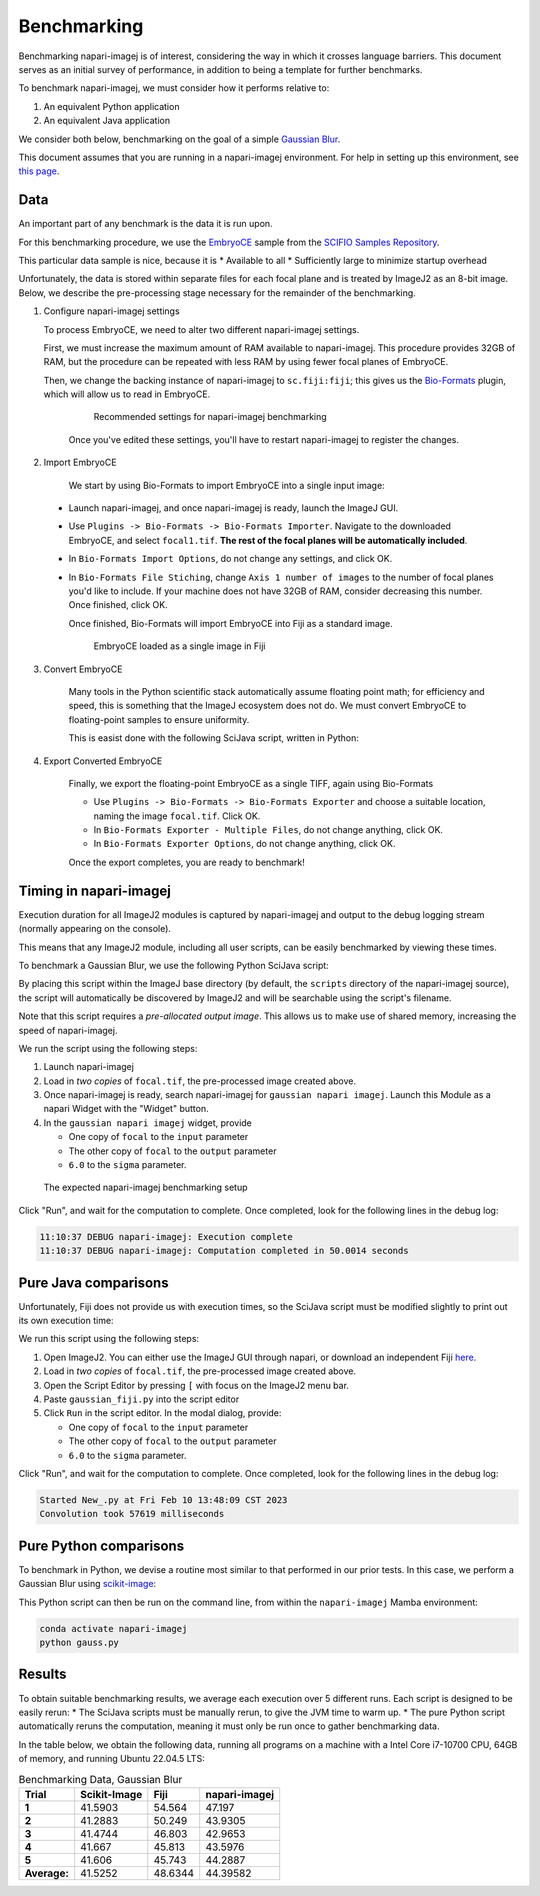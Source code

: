 ============
Benchmarking
============

Benchmarking napari-imagej is of interest, considering the way in which it crosses language barriers. This document serves as an initial survey of performance, in addition to being a template for further benchmarks.

To benchmark napari-imagej, we must consider how it performs relative to:

#. An equivalent Python application
#. An equivalent Java application

We consider both below, benchmarking on the goal of a simple `Gaussian Blur <https://en.wikipedia.org/wiki/Gaussian_blur>`_.

This document assumes that you are running in a napari-imagej environment. For help in setting up this environment, see `this page <./Install.html>`_.

Data
----

An important part of any benchmark is the data it is run upon.

For this benchmarking procedure, we use the `EmbryoCE <https://samples.scif.io/EmbryoCE.zip>`_ sample from the `SCIFIO Samples Repository <https://samples.scif.io>`_.

This particular data sample is nice, because it is
* Available to all
* Sufficiently large to minimize startup overhead

Unfortunately, the data is stored within separate files for each focal plane and is treated by ImageJ2 as an 8-bit image. Below, we describe the pre-processing stage necessary for the remainder of the benchmarking.

1. Configure napari-imagej settings
   
   To process EmbryoCE, we need to alter two different napari-imagej settings. 
   
   First, we must increase the maximum amount of RAM available to napari-imagej. This procedure provides 32GB of RAM, but the procedure can be repeated with less RAM by using fewer focal planes of EmbryoCE.

   Then, we change the backing instance of napari-imagej to ``sc.fiji:fiji``; this gives us the Bio-Formats_ plugin, which will allow us to read in EmbryoCE.

    .. figure:: https://media.imagej.net/napari-imagej/benchmarking_settings.png
        :scale: 50 %
        
        Recommended settings for napari-imagej benchmarking

    Once you've edited these settings, you'll have to restart napari-imagej to register the changes.

2. Import EmbryoCE

    We start by using Bio-Formats to import EmbryoCE into a single input image:

  * Launch napari-imagej, and once napari-imagej is ready, launch the ImageJ GUI.
  * Use ``Plugins -> Bio-Formats -> Bio-Formats Importer``. Navigate to the downloaded EmbryoCE, and select ``focal1.tif``. **The rest of the focal planes will be automatically included**.
  * In ``Bio-Formats Import Options``, do not change any settings, and click OK.
  * In ``Bio-Formats File Stiching``, change ``Axis 1 number of images`` to the number of focal planes you'd like to include. If your machine does not have 32GB of RAM, consider decreasing this number. Once finished, click OK.

    Once finished, Bio-Formats will import EmbryoCE into Fiji as a standard image. 

    .. figure:: https://media.imagej.net/napari-imagej/benchmarking_focal_in_fiji.png
        :scale: 50 %
        
        EmbryoCE loaded as a single image in Fiji
    
3. Convert EmbryoCE

    Many tools in the Python scientific stack automatically assume floating point math; for efficiency and speed, this is something that the ImageJ ecosystem does not do. We must convert EmbryoCE to floating-point samples to ensure uniformity.

    This is easist done with the following SciJava script, written in Python:

    .. code-block:: python
        :caption: convert_to_float.py

        #@Img input
        #@OUTPUT converted
        #@OpService ops

        converted = ops.convert().float64(input)
    
4. Export Converted EmbryoCE

    Finally, we export the floating-point EmbryoCE as a single TIFF, again using Bio-Formats

    * Use ``Plugins -> Bio-Formats -> Bio-Formats Exporter`` and choose a suitable location, naming the image ``focal.tif``. Click OK.
    * In ``Bio-Formats Exporter - Multiple Files``, do not change anything, click OK.
    * In ``Bio-Formats Exporter Options``, do not change anything, click OK.

    Once the export completes, you are ready to benchmark!

Timing in napari-imagej
-----------------------

Execution duration for all ImageJ2 modules is captured by napari-imagej and output to the debug logging stream (normally appearing on the console).

This means that any ImageJ2 module, including all user scripts, can be easily benchmarked by viewing these times.

To benchmark a Gaussian Blur, we use the following Python SciJava script:

.. code-block:: python
   :caption: gaussian_napari_imagej.py

    #@Img input
    #@Img output
    #@Double sigma

    from net.imglib2.algorithm.gauss3 import Gauss3
    from net.imglib2.view import Views

    Gauss3.gauss(sigma, Views.extendMirrorSingle(input), output)

By placing this script within the ImageJ base directory (by default, the ``scripts`` directory of the napari-imagej source), the script will automatically be discovered by ImageJ2 and will be searchable using the script's filename.

Note that this script requires a *pre-allocated output image*. This allows us to make use of shared memory, increasing the speed of napari-imagej.

We run the script using the following steps:

#. Launch napari-imagej
#. Load in *two copies* of ``focal.tif``, the pre-processed image created above.
#. Once napari-imagej is ready, search napari-imagej for ``gaussian napari imagej``. Launch this Module as a napari Widget with the "Widget" button.
#. In the ``gaussian napari imagej`` widget, provide

   * One copy of ``focal`` to the ``input`` parameter
   * The other copy of ``focal`` to the ``output`` parameter
   * ``6.0`` to the ``sigma`` parameter.

.. figure:: https://media.imagej.net/napari-imagej/benchmarking_setup_napari.png
    :scale: 50 %
    
    The expected napari-imagej benchmarking setup

Click "Run", and wait for the computation to complete. Once completed, look for the following lines in the debug log:

.. code-block:: bash

    11:10:37 DEBUG napari-imagej: Execution complete
    11:10:37 DEBUG napari-imagej: Computation completed in 50.0014 seconds

Pure Java comparisons
---------------------

Unfortunately, Fiji does not provide us with execution times, so the SciJava script must be modified slightly to print out its own execution time:

.. code-block:: python
    :caption: gaussian_fiji.py

    #@Img input
    #@Img output
    #@Double sigma

    from java.lang import System
    from net.imglib2.algorithm.gauss3 import Gauss3
    from net.imglib2.view import Views

    start = System.currentTimeMillis()

    Gauss3.gauss(sigma, Views.extendMirrorSingle(input), output)

    end = System.currentTimeMillis()

    print("Convolution took " + str(end - start) + " milliseconds")

We run this script using the following steps:

#. Open ImageJ2. You can either use the ImageJ GUI through napari, or download an independent Fiji `here <https://imagej.net/software/fiji/>`_.
#. Load in *two copies* of ``focal.tif``, the pre-processed image created above.
#. Open the Script Editor by pressing ``[`` with focus on the ImageJ2 menu bar.
#. Paste ``gaussian_fiji.py`` into the script editor
#. Click ``Run`` in the script editor. In the modal dialog, provide:

   * One copy of ``focal`` to the ``input`` parameter
   * The other copy of ``focal`` to the ``output`` parameter
   * ``6.0`` to the ``sigma`` parameter.

Click "Run", and wait for the computation to complete. Once completed, look for the following lines in the debug log:

.. code-block:: bash

    Started New_.py at Fri Feb 10 13:48:09 CST 2023
    Convolution took 57619 milliseconds

Pure Python comparisons
-----------------------

To benchmark in Python, we devise a routine most similar to that performed in our prior tests. In this case, we perform a Gaussian Blur using scikit-image_:

.. code-block:: python
    :caption: gaussian_skimage.py

    from skimage.filters import gaussian
    from skimage.io import imread, imsave
    import timeit

    path = <path to where you saved focal.tif>
    img = imread(path)
    sigma = 6.

    num_executions = 5
    times = []
    for i in range(num_executions):
        duration = timeit.Timer(lambda: gaussian(img, sigma)).timeit(number=1)
        print(f"Execution {i}: {duration} seconds")
        times.append(duration)

    print(f"Average execution time over {num_executions} runs: {sum(times) / len(times)}")

    # save the image
    out_path = "./focal_gaussed.tif"
    gaussed = gaussian(img, sigma)
    imsave(out_path, gaussed)

This Python script can then be run on the command line, from within the ``napari-imagej`` Mamba environment:

.. code-block:: bash

    conda activate napari-imagej
    python gauss.py

Results
----------

To obtain suitable benchmarking results, we average each execution over 5 different runs. Each script is designed to be easily rerun:
* The SciJava scripts must be manually rerun, to give the JVM time to warm up.
* The pure Python script automatically reruns the computation, meaning it must only be run once to gather benchmarking data.

In the table below, we obtain the following data, running all programs on a machine with a Intel Core i7-10700 CPU, 64GB of memory, and running Ubuntu 22.04.5 LTS:

.. list-table:: Benchmarking Data, Gaussian Blur
   :header-rows: 1

   * - Trial
     - Scikit-Image
     - Fiji
     - napari-imagej
   * - **1**
     - 41.5903
     - 54.564
     - 47.197
   * - **2**
     - 41.2883
     - 50.249
     - 43.9305
   * - **3**
     - 41.4744
     - 46.803
     - 42.9653
   * - **4**
     - 41.667
     - 45.813
     - 43.5976
   * - **5**
     - 41.606
     - 45.743
     - 44.2887
   * - **Average:**
     - 41.5252
     - 48.6344
     - 44.39582

.. _Bio-Formats: https://www.openmicroscopy.org/bio-formats/
.. _scikit-image: https://scikit-image.org/